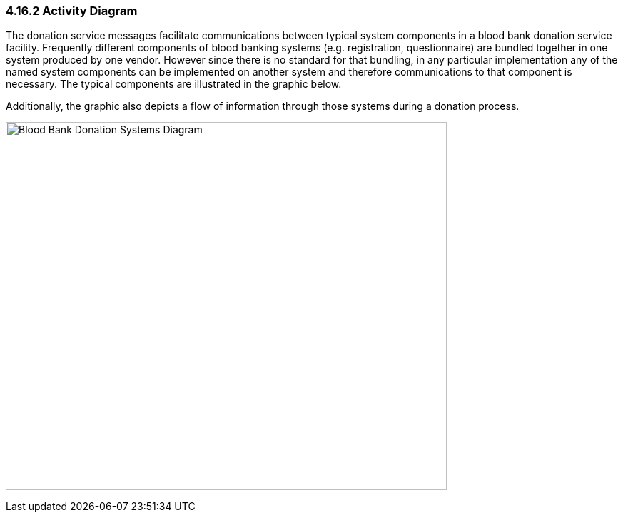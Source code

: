 === 4.16.2 Activity Diagram

The donation service messages facilitate communications between typical system components in a blood bank donation service facility. Frequently different components of blood banking systems (e.g. registration, questionnaire) are bundled together in one system produced by one vendor. However since there is no standard for that bundling, in any particular implementation any of the named system components can be implemented on another system and therefore communications to that component is necessary. The typical components are illustrated in the graphic below.

Additionally, the graphic also depicts a flow of information through those systems during a donation process.

image:extracted-media/media/image10.jpeg[Blood Bank Donation Systems Diagram,width=618,height=516]


